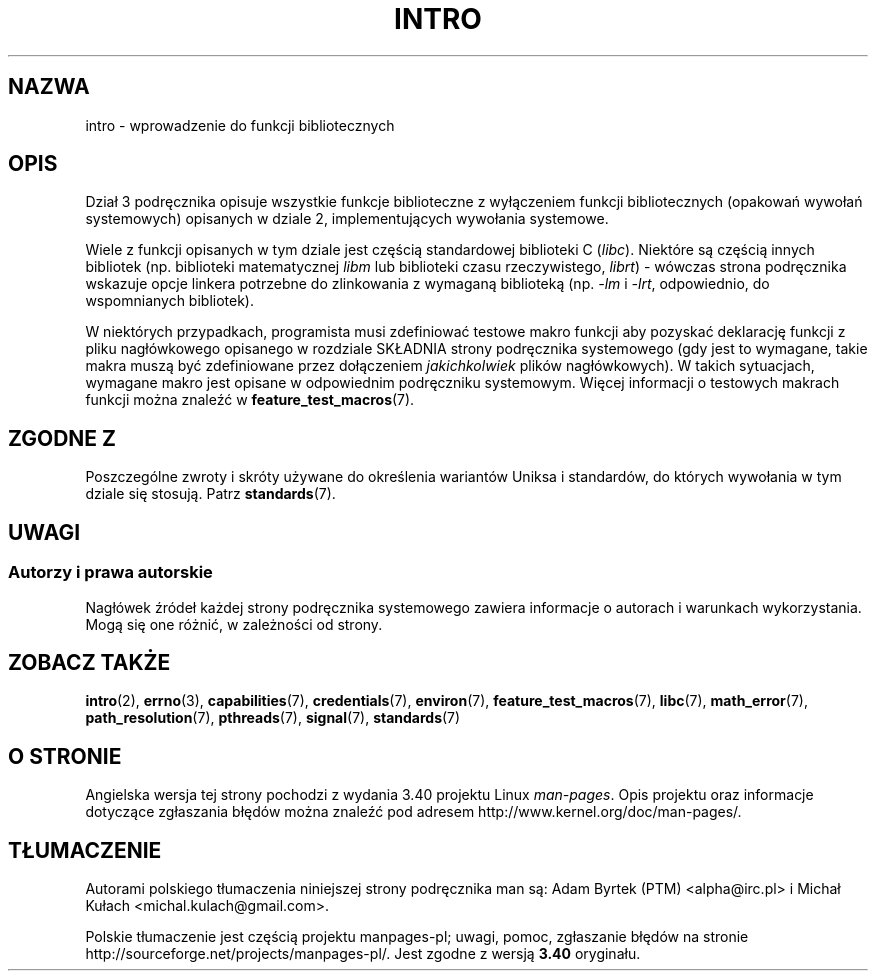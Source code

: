 .\" Copyright (C) 2007 Michael Kerrisk <mtk.manpages@gmail.com>
.\"
.\" Permission is granted to make and distribute verbatim copies of this
.\" manual provided the copyright notice and this permission notice are
.\" preserved on all copies.
.\"
.\" Permission is granted to copy and distribute modified versions of this
.\" manual under the conditions for verbatim copying, provided that the
.\" entire resulting derived work is distributed under the terms of a
.\" permission notice identical to this one.
.\"
.\" Since the Linux kernel and libraries are constantly changing, this
.\" manual page may be incorrect or out-of-date.  The author(s) assume no
.\" responsibility for errors or omissions, or for damages resulting from
.\" the use of the information contained herein.  The author(s) may not
.\" have taken the same level of care in the production of this manual,
.\" which is licensed free of charge, as they might when working
.\" professionally.
.\"
.\" Formatted or processed versions of this manual, if unaccompanied by
.\" the source, must acknowledge the copyright and authors of this work.
.\"
.\" 2007-10-23 mtk, Nearly a complete rewrite of the earlier page.
.\"*******************************************************************
.\"
.\" This file was generated with po4a. Translate the source file.
.\"
.\"*******************************************************************
.\" This file is distributed under the same license as original manpage
.\" Copyright of the original manpage:
.\" Copyright © 2007 Michael Kerrisk 
.\" Copyright © of Polish translation:
.\" Adam Byrtek (PTM) <alpha@irc.pl>, 1999.
.\" Michał Kułach <michal.kulach@gmail.com>, 2012.
.TH INTRO 3 11\-11\-2010 Linux "Podręcznik programisty Linuksa"
.SH NAZWA
intro \- wprowadzenie do funkcji bibliotecznych
.SH OPIS
Dział 3 podręcznika opisuje wszystkie funkcje biblioteczne z wyłączeniem
funkcji bibliotecznych (opakowań wywołań systemowych) opisanych w dziale 2,
implementujących wywołania systemowe.

Wiele z funkcji opisanych w tym dziale jest częścią standardowej biblioteki
C (\fIlibc\fP). Niektóre są częścią innych bibliotek (np. biblioteki
matematycznej \fIlibm\fP lub biblioteki czasu rzeczywistego, \fIlibrt\fP) \-
wówczas strona podręcznika wskazuje opcje linkera potrzebne do zlinkowania z
wymaganą biblioteką (np. \fI\-lm\fP i \fI\-lrt\fP, odpowiednio, do wspomnianych
bibliotek).

.\"
.\" There
.\" are various function groups which can be identified by a letter which
.\" is appended to the chapter number:
.\" .IP (3C)
.\" These functions, the functions from chapter 2 and from chapter 3S are
.\" contained in the C standard library libc, which will be used by
.\" .BR cc (1)
.\" by default.
.\" .IP (3S)
.\" These functions are parts of the
.\" .BR stdio (3)
.\" library.  They are contained in the standard C library libc.
.\" .IP (3M)
.\" These functions are contained in the arithmetic library libm.  They are
.\" used by the
.\" .BR f77 (1)
.\" FORTRAN compiler by default, but not by the
.\" .BR cc (1)
.\" C compiler, which needs the option \fI\-lm\fP.
.\" .IP (3F)
.\" These functions are part of the FORTRAN library libF77.  There are no
.\" special compiler flags needed to use these functions.
.\" .IP (3X)
.\" Various special libraries.  The manual pages documenting their functions
.\" specify the library names.
W niektórych przypadkach, programista musi zdefiniować testowe makro funkcji
aby pozyskać deklarację funkcji z pliku nagłówkowego opisanego w rozdziale
SKŁADNIA strony podręcznika systemowego (gdy jest to wymagane, takie makra
muszą być zdefiniowane przez dołączeniem \fIjakichkolwiek\fP plików
nagłówkowych). W takich sytuacjach, wymagane makro jest opisane w
odpowiednim podręczniku systemowym. Więcej informacji o testowych makrach
funkcji można znaleźć w \fBfeature_test_macros\fP(7).
.SH "ZGODNE Z"
Poszczególne zwroty i skróty używane do określenia wariantów Uniksa i
standardów, do których wywołania w tym dziale się stosują. Patrz
\fBstandards\fP(7).
.SH UWAGI
.SS "Autorzy i prawa autorskie"
Nagłówek źródeł każdej strony podręcznika systemowego zawiera informacje o
autorach i warunkach wykorzystania. Mogą się one różnić, w zależności od
strony.
.SH "ZOBACZ TAKŻE"
\fBintro\fP(2), \fBerrno\fP(3), \fBcapabilities\fP(7), \fBcredentials\fP(7),
\fBenviron\fP(7), \fBfeature_test_macros\fP(7), \fBlibc\fP(7), \fBmath_error\fP(7),
\fBpath_resolution\fP(7), \fBpthreads\fP(7), \fBsignal\fP(7), \fBstandards\fP(7)
.SH "O STRONIE"
Angielska wersja tej strony pochodzi z wydania 3.40 projektu Linux
\fIman\-pages\fP. Opis projektu oraz informacje dotyczące zgłaszania błędów
można znaleźć pod adresem http://www.kernel.org/doc/man\-pages/.
.SH TŁUMACZENIE
Autorami polskiego tłumaczenia niniejszej strony podręcznika man są:
Adam Byrtek (PTM) <alpha@irc.pl>
i
Michał Kułach <michal.kulach@gmail.com>.
.PP
Polskie tłumaczenie jest częścią projektu manpages-pl; uwagi, pomoc, zgłaszanie błędów na stronie http://sourceforge.net/projects/manpages-pl/. Jest zgodne z wersją \fB 3.40 \fPoryginału.
